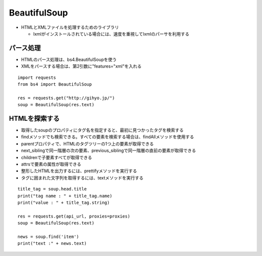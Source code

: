 ===============
BeautifulSoup
===============

* HTMLとXMLファイルを処理するためのライブラリ

  * lxmlがインストールされている場合には、速度を重視してlxmlのパーサを利用する


パース処理
============

* HTMLのパース処理は、bs4.BeautifulSoupを使う
* XMLをパースする場合は、第2引数に"features="xml"を入れる

::

  import requests
  from bs4 import BeautifulSoup

  res = requests.get("http://gihyo.jp/")
  soup = BeautifulSoup(res.text)


HTMLを探索する
================

* 取得したsoupのプロパティにタグ名を指定すると、最初に見つかったタグを検索する
* findメソッドでも検索できる。すべての要素を検索する場合は、findAllメソッドを使用する
* parentプロパティで、HTMLのタグツリーの1つ上の要素が取得できる
* next_siblingで同一階層の次の要素、previous_siblingで同一階層の直前の要素が取得できる
* childrenで子要素すべてが取得できる
* attrsで要素の属性が取得できる
* 整形したHTMLを出力するには、prettifyメソッドを実行する
* タグに囲まれた文字列を取得するには、textメソッドを実行する

::

  title_tag = soup.head.title
  print("tag name : " + title_tag.name)
  print("value : " + title_tag.string)

  res = requests.get(api_url, proxies=proxies)
  soup = BeautifulSoup(res.text)

  news = soup.find('item')
  print("text :" + news.text)
